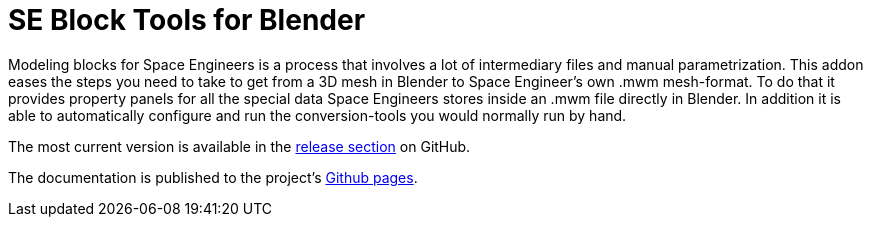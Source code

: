 = SE Block Tools for Blender

Modeling blocks for Space Engineers is a process that involves a lot of intermediary files and manual parametrization.
This addon eases the steps you need to take to get from a 3D mesh in Blender to Space Engineer's own .mwm mesh-format.
To do that it provides property panels for all the special data Space Engineers stores inside an .mwm file
directly in Blender.
In addition it is able to automatically configure and run the conversion-tools you would normally run by hand.

The most current version is available in the
https://github.com/harag-on-steam/se-blender/releases/latest[release section] on GitHub.

The documentation is published to the project's http://harag-on-steam.github.io/se-blender/[Github pages].
